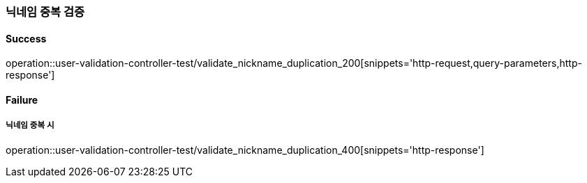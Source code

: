 === 닉네임 중복 검증

==== Success

operation::user-validation-controller-test/validate_nickname_duplication_200[snippets='http-request,query-parameters,http-response']

==== Failure

===== 닉네임 중복 시

operation::user-validation-controller-test/validate_nickname_duplication_400[snippets='http-response']
